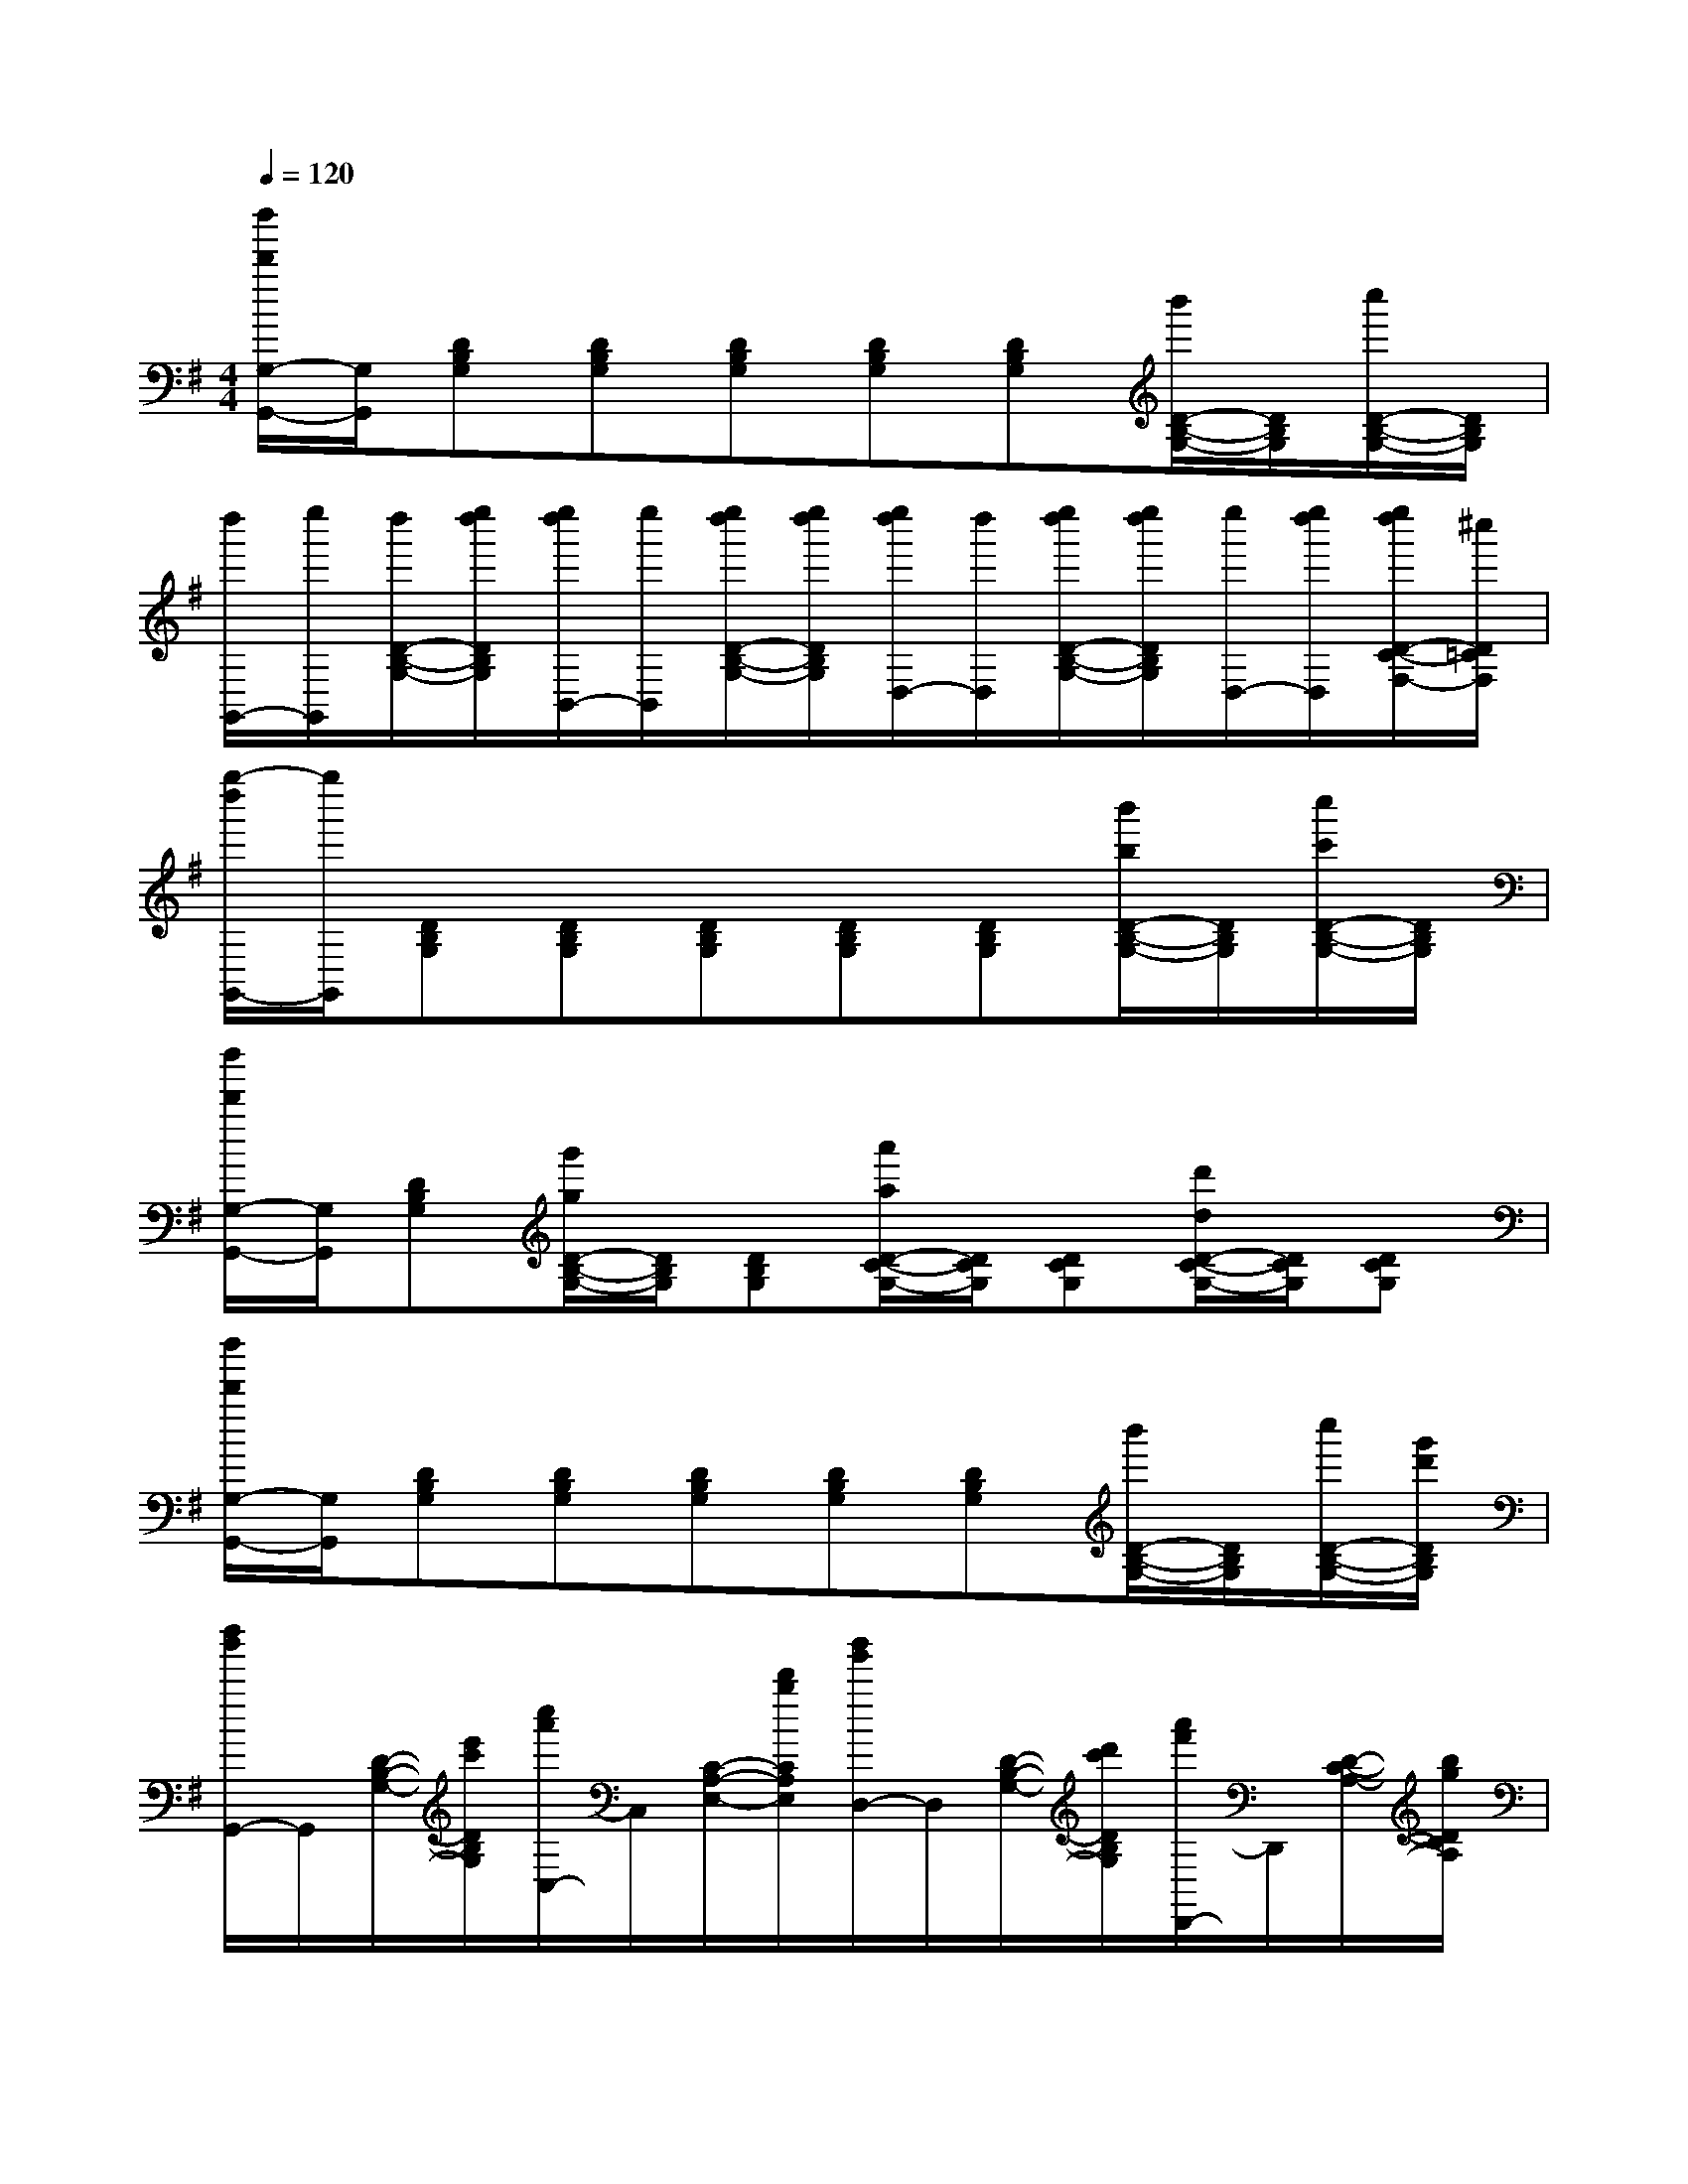 X:1
T:
M:4/4
L:1/8
Q:1/4=120
K:G%1sharps
V:1
[d''/2d'/2G,/2-G,,/2-][G,/2G,,/2][DB,G,][DB,G,][DB,G,][DB,G,][DB,G,][b'/2D/2-B,/2-G,/2-][D/2B,/2G,/2][c''/2D/2-B,/2-G,/2-][D/2B,/2G,/2]|
[d''/2G,,/2-][e''/2G,,/2][d''/2D/2-B,/2-G,/2-][e''/2d''/2D/2B,/2G,/2][e''/2d''/2B,,/2-][e''/2B,,/2][e''/2d''/2D/2-B,/2-G,/2-][e''/2d''/2D/2B,/2G,/2][e''/2d''/2D,/2-][d''/2D,/2][e''/2d''/2D/2-B,/2-G,/2-][e''/2d''/2D/2B,/2G,/2][e''/2D,/2-][e''/2d''/2D,/2][e''/2d''/2D/2-C/2-F,/2-][^c''/2D/2=C/2F,/2]|
[g''/2-d''/2G,,/2-][g''/2G,,/2][DB,G,][DB,G,][DB,G,][DB,G,][DB,G,][b'/2b/2D/2-B,/2-G,/2-][D/2B,/2G,/2][c''/2c'/2D/2-B,/2-G,/2-][D/2B,/2G,/2]|
[d''/2d'/2G,/2-G,,/2-][G,/2G,,/2][DB,G,][g'/2g/2D/2-B,/2-G,/2-][D/2B,/2G,/2][DB,G,][a'/2a/2D/2-C/2-G,/2-][D/2C/2G,/2][DCG,][d'/2d/2D/2-C/2-G,/2-][D/2C/2G,/2][DCG,]|
[d''/2d'/2G,/2-G,,/2-][G,/2G,,/2][DB,G,][DB,G,][DB,G,][DB,G,][DB,G,][b'/2D/2-B,/2-G,/2-][D/2B,/2G,/2][c''/2D/2-B,/2-G,/2-][g'/2d'/2D/2B,/2G,/2]|
[d''/2b'/2G,,/2-]G,,/2[D/2-B,/2-G,/2-][e'/2c'/2D/2B,/2G,/2][c''/2a'/2C,/2-]C,/2[C/2-A,/2-E,/2-][d'/2b/2C/2A,/2E,/2][b'/2g'/2D,/2-]D,/2[D/2-B,/2-G,/2-][d'/2c'/2D/2B,/2G,/2][a'/2f'/2D,,/2-]D,,/2[D/2-C/2-A,/2-][b/2g/2D/2C/2A,/2]|
[g'/2d'/2G,,/2-]G,,/2[DB,G,][DB,G,][DB,G,][D2B,2G,2][FD][GE]|
[AFDD,D,,]x[AFDD,D,,]x[AFDD,D,,]x[AFDD,D,,]x|
[B4G4D4G,4G,,4][BGDG,G,,]x[AF][BG]|
[cAFDD,D,,]x[cAFDD,D,,]x[cAFDD,D,,]x[AFDCD,D,,]x|
[G4D4B,4G,4G,,4][GDB,G,G,,]x[FD][GE]|
[AFDD,D,,]x[AFDD,D,,]x[AFDD,D,,]x[AFDD,D,,]x|
[B4G4D4G,4G,,4][BGDG,G,,]x[AF][BG]|
[cAFDD,D,,]x[cAFDD,D,,]x[cAFDD,D,,]x[AFDCD,D,,]x|
[G3D3B,3G,3-G,,3-][ADG,G,,][GB,G,,G,,,]x[B^G][eB^G]|
[=fB-^G-E,-E,,-][eB^GE,E,,][^dB^GEB,E,][eB^GEB,E,][cAECA,]x[A^F][=dAF]